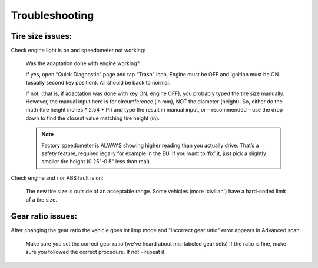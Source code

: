 ###############
Troubleshooting
###############

Tire size issues:
======================

Check engine light is on and speedometer not working:

	Was the adaptation done with engine working?

	If yes, open “Quick Diagnostic" page and tap “Trash" icon. Engine must be OFF and Ignition must be ON (usually second key position). All should be back to normal.

	If not, (that is, if adaptation was done with key ON, engine OFF), you probably typed the tire size manually. However, the manual input here is for circumference (in mm), NOT the diameter (height). So, either do the math (tire height inches * 2.54 * PI) and type the result in manual input, or – recommended – use the drop down to find the closest value matching tire height (in).

	.. note:: Factory speedometer is ALWAYS showing higher reading than you actually drive. That’s a safety feature, required legally for example in the EU. If you want to ‘fix’ it, just pick a slightly smaller tire height (0.25"-0.5" less than real).

Check engine and / or ABS fault is on:
	
	The new tire size is outside of an acceptable range. Some vehicles (more 'civilian') have a hard-coded limit of a tire size.


Gear ratio issues:
======================

After changing the gear ratio the vehicle goes int limp mode and "incorrect gear ratio" error appears in Advanced scan:
	
	Make sure you set the correct gear ratio (we've heard about mis-labeled gear sets)
	If the ratio is fine, make sure you followed the correct procedure. If not - repeat it.
	
